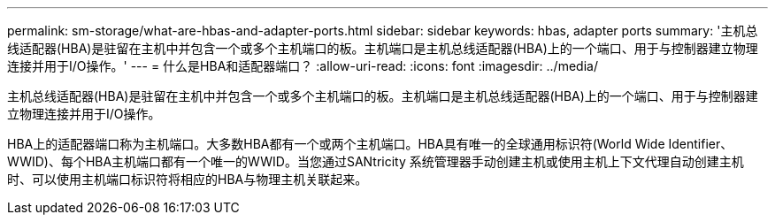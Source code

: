 ---
permalink: sm-storage/what-are-hbas-and-adapter-ports.html 
sidebar: sidebar 
keywords: hbas, adapter ports 
summary: '主机总线适配器(HBA)是驻留在主机中并包含一个或多个主机端口的板。主机端口是主机总线适配器(HBA)上的一个端口、用于与控制器建立物理连接并用于I/O操作。' 
---
= 什么是HBA和适配器端口？
:allow-uri-read: 
:icons: font
:imagesdir: ../media/


[role="lead"]
主机总线适配器(HBA)是驻留在主机中并包含一个或多个主机端口的板。主机端口是主机总线适配器(HBA)上的一个端口、用于与控制器建立物理连接并用于I/O操作。

HBA上的适配器端口称为主机端口。大多数HBA都有一个或两个主机端口。HBA具有唯一的全球通用标识符(World Wide Identifier、WWID)、每个HBA主机端口都有一个唯一的WWID。当您通过SANtricity 系统管理器手动创建主机或使用主机上下文代理自动创建主机时、可以使用主机端口标识符将相应的HBA与物理主机关联起来。
